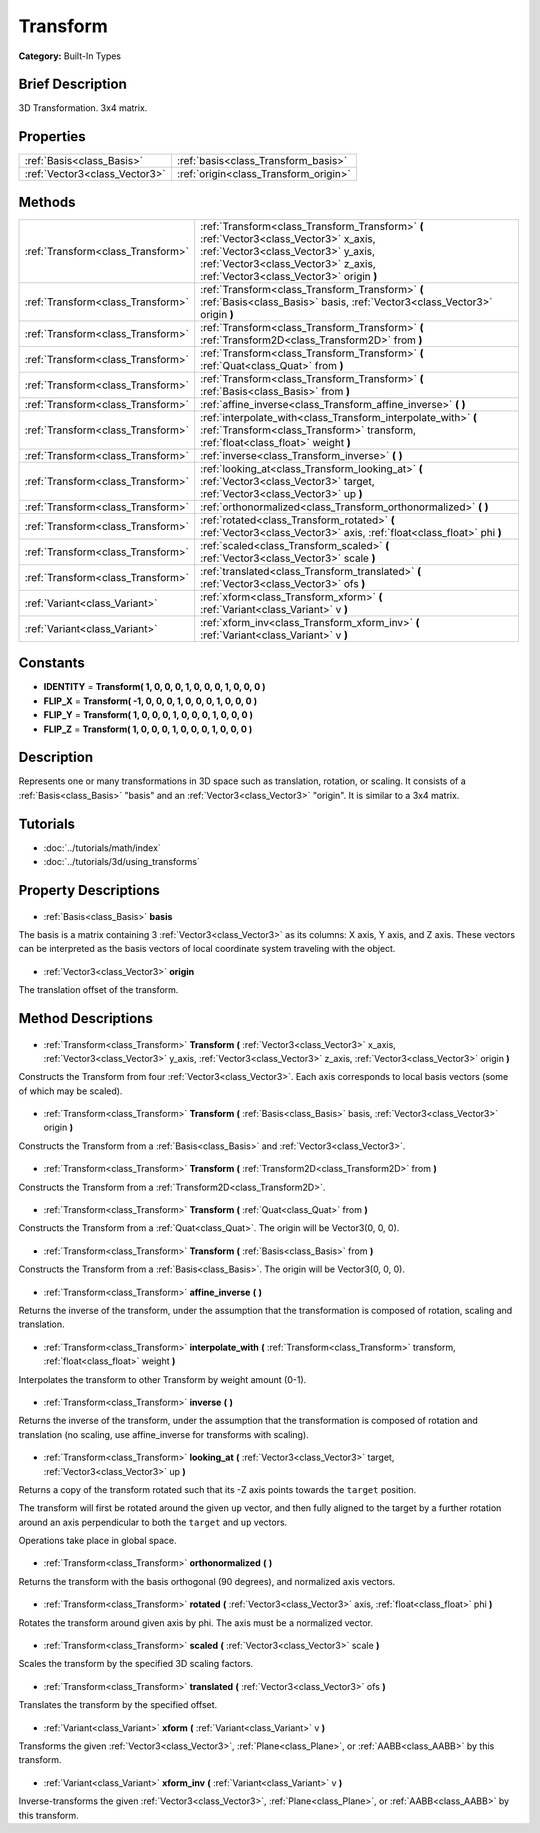 .. Generated automatically by doc/tools/makerst.py in Godot's source tree.
.. DO NOT EDIT THIS FILE, but the Transform.xml source instead.
.. The source is found in doc/classes or modules/<name>/doc_classes.

.. _class_Transform:

Transform
=========

**Category:** Built-In Types

Brief Description
-----------------

3D Transformation. 3x4 matrix.

Properties
----------

+-------------------------------+---------------------------------------+
| :ref:`Basis<class_Basis>`     | :ref:`basis<class_Transform_basis>`   |
+-------------------------------+---------------------------------------+
| :ref:`Vector3<class_Vector3>` | :ref:`origin<class_Transform_origin>` |
+-------------------------------+---------------------------------------+

Methods
-------

+------------------------------------+----------------------------------------------------------------------------------------------------------------------------------------------------------------------------------------------------------------+
| :ref:`Transform<class_Transform>`  | :ref:`Transform<class_Transform_Transform>` **(** :ref:`Vector3<class_Vector3>` x_axis, :ref:`Vector3<class_Vector3>` y_axis, :ref:`Vector3<class_Vector3>` z_axis, :ref:`Vector3<class_Vector3>` origin **)** |
+------------------------------------+----------------------------------------------------------------------------------------------------------------------------------------------------------------------------------------------------------------+
| :ref:`Transform<class_Transform>`  | :ref:`Transform<class_Transform_Transform>` **(** :ref:`Basis<class_Basis>` basis, :ref:`Vector3<class_Vector3>` origin **)**                                                                                  |
+------------------------------------+----------------------------------------------------------------------------------------------------------------------------------------------------------------------------------------------------------------+
| :ref:`Transform<class_Transform>`  | :ref:`Transform<class_Transform_Transform>` **(** :ref:`Transform2D<class_Transform2D>` from **)**                                                                                                             |
+------------------------------------+----------------------------------------------------------------------------------------------------------------------------------------------------------------------------------------------------------------+
| :ref:`Transform<class_Transform>`  | :ref:`Transform<class_Transform_Transform>` **(** :ref:`Quat<class_Quat>` from **)**                                                                                                                           |
+------------------------------------+----------------------------------------------------------------------------------------------------------------------------------------------------------------------------------------------------------------+
| :ref:`Transform<class_Transform>`  | :ref:`Transform<class_Transform_Transform>` **(** :ref:`Basis<class_Basis>` from **)**                                                                                                                         |
+------------------------------------+----------------------------------------------------------------------------------------------------------------------------------------------------------------------------------------------------------------+
| :ref:`Transform<class_Transform>`  | :ref:`affine_inverse<class_Transform_affine_inverse>` **(** **)**                                                                                                                                              |
+------------------------------------+----------------------------------------------------------------------------------------------------------------------------------------------------------------------------------------------------------------+
| :ref:`Transform<class_Transform>`  | :ref:`interpolate_with<class_Transform_interpolate_with>` **(** :ref:`Transform<class_Transform>` transform, :ref:`float<class_float>` weight **)**                                                            |
+------------------------------------+----------------------------------------------------------------------------------------------------------------------------------------------------------------------------------------------------------------+
| :ref:`Transform<class_Transform>`  | :ref:`inverse<class_Transform_inverse>` **(** **)**                                                                                                                                                            |
+------------------------------------+----------------------------------------------------------------------------------------------------------------------------------------------------------------------------------------------------------------+
| :ref:`Transform<class_Transform>`  | :ref:`looking_at<class_Transform_looking_at>` **(** :ref:`Vector3<class_Vector3>` target, :ref:`Vector3<class_Vector3>` up **)**                                                                               |
+------------------------------------+----------------------------------------------------------------------------------------------------------------------------------------------------------------------------------------------------------------+
| :ref:`Transform<class_Transform>`  | :ref:`orthonormalized<class_Transform_orthonormalized>` **(** **)**                                                                                                                                            |
+------------------------------------+----------------------------------------------------------------------------------------------------------------------------------------------------------------------------------------------------------------+
| :ref:`Transform<class_Transform>`  | :ref:`rotated<class_Transform_rotated>` **(** :ref:`Vector3<class_Vector3>` axis, :ref:`float<class_float>` phi **)**                                                                                          |
+------------------------------------+----------------------------------------------------------------------------------------------------------------------------------------------------------------------------------------------------------------+
| :ref:`Transform<class_Transform>`  | :ref:`scaled<class_Transform_scaled>` **(** :ref:`Vector3<class_Vector3>` scale **)**                                                                                                                          |
+------------------------------------+----------------------------------------------------------------------------------------------------------------------------------------------------------------------------------------------------------------+
| :ref:`Transform<class_Transform>`  | :ref:`translated<class_Transform_translated>` **(** :ref:`Vector3<class_Vector3>` ofs **)**                                                                                                                    |
+------------------------------------+----------------------------------------------------------------------------------------------------------------------------------------------------------------------------------------------------------------+
| :ref:`Variant<class_Variant>`      | :ref:`xform<class_Transform_xform>` **(** :ref:`Variant<class_Variant>` v **)**                                                                                                                                |
+------------------------------------+----------------------------------------------------------------------------------------------------------------------------------------------------------------------------------------------------------------+
| :ref:`Variant<class_Variant>`      | :ref:`xform_inv<class_Transform_xform_inv>` **(** :ref:`Variant<class_Variant>` v **)**                                                                                                                        |
+------------------------------------+----------------------------------------------------------------------------------------------------------------------------------------------------------------------------------------------------------------+

Constants
---------

- **IDENTITY** = **Transform( 1, 0, 0, 0, 1, 0, 0, 0, 1, 0, 0, 0 )**
- **FLIP_X** = **Transform( -1, 0, 0, 0, 1, 0, 0, 0, 1, 0, 0, 0 )**
- **FLIP_Y** = **Transform( 1, 0, 0, 0, 1, 0, 0, 0, 1, 0, 0, 0 )**
- **FLIP_Z** = **Transform( 1, 0, 0, 0, 1, 0, 0, 0, 1, 0, 0, 0 )**
Description
-----------

Represents one or many transformations in 3D space such as translation, rotation, or scaling. It consists of a :ref:`Basis<class_Basis>` "basis" and an :ref:`Vector3<class_Vector3>` "origin". It is similar to a 3x4 matrix.

Tutorials
---------

- :doc:`../tutorials/math/index`
- :doc:`../tutorials/3d/using_transforms`
Property Descriptions
---------------------

  .. _class_Transform_basis:

- :ref:`Basis<class_Basis>` **basis**

The basis is a matrix containing 3 :ref:`Vector3<class_Vector3>` as its columns: X axis, Y axis, and Z axis. These vectors can be interpreted as the basis vectors of local coordinate system traveling with the object.

  .. _class_Transform_origin:

- :ref:`Vector3<class_Vector3>` **origin**

The translation offset of the transform.

Method Descriptions
-------------------

  .. _class_Transform_Transform:

- :ref:`Transform<class_Transform>` **Transform** **(** :ref:`Vector3<class_Vector3>` x_axis, :ref:`Vector3<class_Vector3>` y_axis, :ref:`Vector3<class_Vector3>` z_axis, :ref:`Vector3<class_Vector3>` origin **)**

Constructs the Transform from four :ref:`Vector3<class_Vector3>`. Each axis corresponds to local basis vectors (some of which may be scaled).

  .. _class_Transform_Transform:

- :ref:`Transform<class_Transform>` **Transform** **(** :ref:`Basis<class_Basis>` basis, :ref:`Vector3<class_Vector3>` origin **)**

Constructs the Transform from a :ref:`Basis<class_Basis>` and :ref:`Vector3<class_Vector3>`.

  .. _class_Transform_Transform:

- :ref:`Transform<class_Transform>` **Transform** **(** :ref:`Transform2D<class_Transform2D>` from **)**

Constructs the Transform from a :ref:`Transform2D<class_Transform2D>`.

  .. _class_Transform_Transform:

- :ref:`Transform<class_Transform>` **Transform** **(** :ref:`Quat<class_Quat>` from **)**

Constructs the Transform from a :ref:`Quat<class_Quat>`. The origin will be Vector3(0, 0, 0).

  .. _class_Transform_Transform:

- :ref:`Transform<class_Transform>` **Transform** **(** :ref:`Basis<class_Basis>` from **)**

Constructs the Transform from a :ref:`Basis<class_Basis>`. The origin will be Vector3(0, 0, 0).

  .. _class_Transform_affine_inverse:

- :ref:`Transform<class_Transform>` **affine_inverse** **(** **)**

Returns the inverse of the transform, under the assumption that the transformation is composed of rotation, scaling and translation.

  .. _class_Transform_interpolate_with:

- :ref:`Transform<class_Transform>` **interpolate_with** **(** :ref:`Transform<class_Transform>` transform, :ref:`float<class_float>` weight **)**

Interpolates the transform to other Transform by weight amount (0-1).

  .. _class_Transform_inverse:

- :ref:`Transform<class_Transform>` **inverse** **(** **)**

Returns the inverse of the transform, under the assumption that the transformation is composed of rotation and translation (no scaling, use affine_inverse for transforms with scaling).

  .. _class_Transform_looking_at:

- :ref:`Transform<class_Transform>` **looking_at** **(** :ref:`Vector3<class_Vector3>` target, :ref:`Vector3<class_Vector3>` up **)**

Returns a copy of the transform rotated such that its -Z axis points towards the ``target`` position.

The transform will first be rotated around the given ``up`` vector, and then fully aligned to the target by a further rotation around an axis perpendicular to both the ``target`` and ``up`` vectors.

Operations take place in global space.

  .. _class_Transform_orthonormalized:

- :ref:`Transform<class_Transform>` **orthonormalized** **(** **)**

Returns the transform with the basis orthogonal (90 degrees), and normalized axis vectors.

  .. _class_Transform_rotated:

- :ref:`Transform<class_Transform>` **rotated** **(** :ref:`Vector3<class_Vector3>` axis, :ref:`float<class_float>` phi **)**

Rotates the transform around given axis by phi. The axis must be a normalized vector.

  .. _class_Transform_scaled:

- :ref:`Transform<class_Transform>` **scaled** **(** :ref:`Vector3<class_Vector3>` scale **)**

Scales the transform by the specified 3D scaling factors.

  .. _class_Transform_translated:

- :ref:`Transform<class_Transform>` **translated** **(** :ref:`Vector3<class_Vector3>` ofs **)**

Translates the transform by the specified offset.

  .. _class_Transform_xform:

- :ref:`Variant<class_Variant>` **xform** **(** :ref:`Variant<class_Variant>` v **)**

Transforms the given :ref:`Vector3<class_Vector3>`, :ref:`Plane<class_Plane>`, or :ref:`AABB<class_AABB>` by this transform.

  .. _class_Transform_xform_inv:

- :ref:`Variant<class_Variant>` **xform_inv** **(** :ref:`Variant<class_Variant>` v **)**

Inverse-transforms the given :ref:`Vector3<class_Vector3>`, :ref:`Plane<class_Plane>`, or :ref:`AABB<class_AABB>` by this transform.

